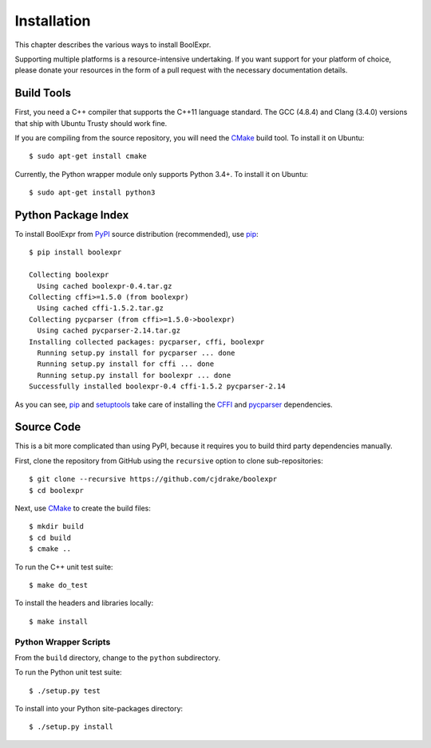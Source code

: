 .. Copyright 2016 Chris Drake

.. _installation:

****************
  Installation
****************

This chapter describes the various ways to install BoolExpr.

Supporting multiple platforms is a resource-intensive undertaking.
If you want support for your platform of choice,
please donate your resources in the form of a pull request with the necessary
documentation details.

Build Tools
===========

First, you need a C++ compiler that supports the C++11 language standard.
The GCC (4.8.4) and Clang (3.4.0) versions that ship with Ubuntu Trusty should
work fine.

If you are compiling from the source repository,
you will need the CMake_ build tool.
To install it on Ubuntu::

   $ sudo apt-get install cmake

Currently, the Python wrapper module only supports Python 3.4+.
To install it on Ubuntu::

   $ sudo apt-get install python3

Python Package Index
====================

To install BoolExpr from PyPI_ source distribution (recommended),
use pip_::

   $ pip install boolexpr

   Collecting boolexpr
     Using cached boolexpr-0.4.tar.gz
   Collecting cffi>=1.5.0 (from boolexpr)
     Using cached cffi-1.5.2.tar.gz
   Collecting pycparser (from cffi>=1.5.0->boolexpr)
     Using cached pycparser-2.14.tar.gz
   Installing collected packages: pycparser, cffi, boolexpr
     Running setup.py install for pycparser ... done
     Running setup.py install for cffi ... done
     Running setup.py install for boolexpr ... done
   Successfully installed boolexpr-0.4 cffi-1.5.2 pycparser-2.14

As you can see,
pip_ and setuptools_ take care of installing the CFFI_ and
pycparser_ dependencies.

Source Code
===========

This is a bit more complicated than using PyPI,
because it requires you to build third party dependencies manually.

First,
clone the repository from GitHub using the ``recursive`` option to clone
sub-repositories::

   $ git clone --recursive https://github.com/cjdrake/boolexpr
   $ cd boolexpr

Next, use CMake_ to create the build files::

   $ mkdir build
   $ cd build
   $ cmake ..

To run the C++ unit test suite::

   $ make do_test

To install the headers and libraries locally::

   $ make install

Python Wrapper Scripts
----------------------

From the ``build`` directory, change to the ``python`` subdirectory.

To run the Python unit test suite::

   $ ./setup.py test

To install into your Python site-packages directory::

   $ ./setup.py install

.. _CFFI: https://cffi.readthedocs.org
.. _CMake: https://cmake.org
.. _pip: https://pip.pypa.io
.. _pycparser: https://github.com/eliben/pycparser
.. _PyPI: https://pypi.python.org/pypi
.. _setuptools: https://setuptools.readthedocs.io/en/latest
